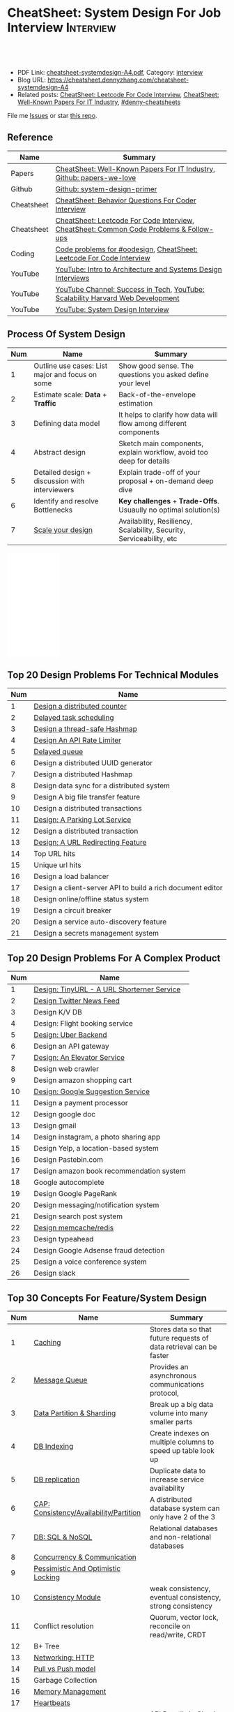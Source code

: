 * CheatSheet: System Design For Job Interview                     :Interview:
:PROPERTIES:
:type:     interview
:export_file_name: cheatsheet-systemdesign-A4.pdf
:END:

#+BEGIN_HTML
<a href="https://github.com/dennyzhang/cheatsheet.dennyzhang.com/tree/master/cheatsheet-systemdesign-A4"><img align="right" width="200" height="183" src="https://www.dennyzhang.com/wp-content/uploads/denny/watermark/github.png" /></a>
<div id="the whole thing" style="overflow: hidden;">
<div style="float: left; padding: 5px"> <a href="https://www.linkedin.com/in/dennyzhang001"><img src="https://www.dennyzhang.com/wp-content/uploads/sns/linkedin.png" alt="linkedin" /></a></div>
<div style="float: left; padding: 5px"><a href="https://github.com/dennyzhang"><img src="https://www.dennyzhang.com/wp-content/uploads/sns/github.png" alt="github" /></a></div>
<div style="float: left; padding: 5px"><a href="https://www.dennyzhang.com/slack" target="_blank" rel="nofollow"><img src="https://www.dennyzhang.com/wp-content/uploads/sns/slack.png" alt="slack"/></a></div>
</div>

<br/><br/>
<a href="http://makeapullrequest.com" target="_blank" rel="nofollow"><img src="https://img.shields.io/badge/PRs-welcome-brightgreen.svg" alt="PRs Welcome"/></a>
#+END_HTML

- PDF Link: [[https://github.com/dennyzhang/cheatsheet.dennyzhang.com/blob/master/cheatsheet-systemdesign-A4/cheatsheet-systemdesign-A4.pdf][cheatsheet-systemdesign-A4.pdf]], Category: [[https://cheatsheet.dennyzhang.com/category/interview/][interview]]
- Blog URL: https://cheatsheet.dennyzhang.com/cheatsheet-systemdesign-A4
- Related posts: [[https://cheatsheet.dennyzhang.com/cheatsheet-leetcode-A4][CheatSheet: Leetcode For Code Interview]], [[https://cheatsheet.dennyzhang.com/cheatsheet-paper-A4][CheatSheet: Well-Known Papers For IT Industry]], [[https://github.com/topics/denny-cheatsheets][#denny-cheatsheets]]

File me [[https://github.com/dennyzhang/cheatsheet.dennyzhang.com/issues][Issues]] or star [[https://github.com/dennyzhang/cheatsheet.dennyzhang.com][this repo]].
** Reference
| Name       | Summary                                                                                |
|------------+----------------------------------------------------------------------------------------|
| Papers     | [[https://cheatsheet.dennyzhang.com/cheatsheet-paper-A4][CheatSheet: Well-Known Papers For IT Industry]], [[https://github.com/papers-we-love/papers-we-love][Github: papers-we-love]]                  |
| Github     | [[https://github.com/donnemartin/system-design-primer/tree/master/solutions/system_design][Github: system-design-primer]]                                                           |
| Cheatsheet | [[https://cheatsheet.dennyzhang.com/cheatsheet-behavior-A4][CheatSheet: Behavior Questions For Coder Interview]]                                     |
| Cheatsheet | [[https://cheatsheet.dennyzhang.com/cheatsheet-leetcode-A4][CheatSheet: Leetcode For Code Interview]], [[https://cheatsheet.dennyzhang.com/cheatsheet-followup-A4][CheatSheet: Common Code Problems & Follow-ups]] |
| Coding     | [[https://code.dennyzhang.com/review-oodesign][Code problems for #oodesign]], [[https://cheatsheet.dennyzhang.com/cheatsheet-leetcode-A4][CheatSheet: Leetcode For Code Interview]]                   |
| YouTube    | [[https://www.youtube.com/watch?v=ZgdS0EUmn70][YouTube: Intro to Architecture and Systems Design Interviews]]                           |
| YouTube    | [[https://www.youtube.com/channel/UC-vYrOAmtrx9sBzJAf3x_xw/featured][YouTube Channel: Success in Tech]], [[https://www.youtube.com/watch?v=-W9F__D3oY4&feature=youtu.be][YouTube: Scalability Harvard Web Development]]         |
| YouTube    | [[https://www.youtube.com/channel/UC9vLsnF6QPYuH51njmIooCQ][YouTube: System Design Interview]]                                                       |
** Process Of System Design
| Num | Name                                            | Summary                                                              |
|-----+-------------------------------------------------+----------------------------------------------------------------------|
|   1 | Outline use cases: List major and focus on some | Show good sense. The questions you asked define your level           |
|   2 | Estimate scale: *Data* + *Traffic*              | Back-of-the-envelope estimation                                      |
|   3 | Defining data model                             | It helps to clarify how data will flow among different components    |
|   4 | Abstract design                                 | Sketch main components, explain workflow, avoid too deep for details |
|   5 | Detailed design + discussion with interviewers  | Explain trade-off of your proposal + on-demand deep dive             |
|   6 | Identify and resolve Bottlenecks                | *Key challenges* + *Trade-Offs*. Usuaully no optimal solution(s)     |
|   7 | [[https://docs.microsoft.com/en-us/azure/architecture/guide/pillars][Scale your design]]                               | Availability, Resiliency, Scalability, Security, Serviceability, etc |
#+TBLFM: $1=@-1$1+1;N

#+BEGIN_HTML
<iframe style="width:120px;height:240px;" marginwidth="0" marginheight="0" scrolling="no" frameborder="0" src="//ws-na.amazon-adsystem.com/widgets/q?ServiceVersion=20070822&OneJS=1&Operation=GetAdHtml&MarketPlace=US&source=ac&ref=qf_sp_asin_til&ad_type=product_link&tracking_id=dennyzhang-20&marketplace=amazon&region=US&placement=B06XPJML5D&asins=B06XPJML5D&linkId=9688cd3adb81a953935114b68a65989e&show_border=false&link_opens_in_new_window=false&price_color=333333&title_color=0066c0&bg_color=ffffff">
</iframe>
#+END_HTML
** Top 20 Design Problems For Technical Modules
| Num | Name                                                       |
|-----+------------------------------------------------------------|
|   1 | [[https://architect.dennyzhang.com/design-distributed-counter][Design a distributed counter]]                               |
|   2 | [[https://architect.dennyzhang.com/explain-delayedqueue][Delayed task scheduling]]                                    |
|   3 | [[https://architect.dennyzhang.com/design-concurrent-hashmap][Design a thread-safe Hashmap]]                               |
|   4 | [[https://architect.dennyzhang.com/design-api-limiter/][Design An API Rate Limiter]]                                 |
|   5 | [[https://architect.dennyzhang.com/explain-delayedqueue][Delayed queue]]                                              |
|   6 | Design a distributed UUID generator                        |
|   7 | Design a distributed Hashmap                               |
|   8 | Design data sync for a distributed system                  |
|   9 | Design A big file transfer feature                         |
|-----+------------------------------------------------------------|
|  10 | Design a distributed transactions                          |
|  11 | [[https://architect.dennyzhang.com/design-parkinglot/][Design: A Parking Lot Service]]                              |
|  12 | Design a distributed transaction                           |
|  13 | [[https://architect.dennyzhang.com/design-url-redirect/][Design: A URL Redirecting Feature]]                          |
|  14 | Top URL hits                                               |
|  15 | Unique url hits                                            |
|  16 | Design a load balancer                                     |
|  17 | Design a client-server API to build a rich document editor |
|  18 | Design online/offline status system                        |
|  19 | Design a circuit breaker                                   |
|  20 | Design a service auto-discovery feature                    |
|  21 | Design a secrets management system                         |
#+TBLFM: $1=@-1$1+1;N
** Top 20 Design Problems For A Complex Product
| Num | Name                                       |
|-----+--------------------------------------------|
|   1 | [[https://architect.dennyzhang.com/design-url-redirect/][Design: TinyURL - A URL Shorterner Service]] |
|   2 | [[https://architect.dennyzhang.com/design-news-feed][Design Twitter News Feed]]                   |
|   3 | Design K/V DB                              |
|-----+--------------------------------------------|
|   4 | Design: Flight booking service             |
|   5 | [[https://architect.dennyzhang.com/design-uber/][Design: Uber Backend]]                       |
|   6 | Design an API gateway                      |
|   7 | [[https://architect.dennyzhang.com/design-elevator/][Design: An Elevator Service]]                |
|   8 | Design web crawler                         |
|   9 | Design amazon shopping cart                |
|  10 | [[https://architect.dennyzhang.com/design-google-suggestion/][Design: Google Suggestion Service]]          |
|  11 | Design a payment processor                 |
|  12 | Design google doc                          |
|  13 | Design gmail                               |
|  14 | Design instagram, a photo sharing app      |
|  15 | Design Yelp, a location-based system       |
|  16 | Design Pastebin.com                        |
|  17 | Design amazon book recommendation system   |
|  18 | Google autocomplete                        |
|  19 | Design Google PageRank                     |
|  20 | Design messaging/notification system       |
|  21 | Design search post system                  |
|  22 | [[https://architect.dennyzhang.com/design-redis][Design memcache/redis]]                      |
|  23 | Design typeahead                           |
|  24 | Design Google Adsense fraud detection      |
|  25 | Design a voice conference system           |
|  26 | Design slack                               |
#+TBLFM: $1=@-1$1+1;N
** Top 30 Concepts For Feature/System Design
| Num | Name                                    | Summary                                                             |
|-----+-----------------------------------------+---------------------------------------------------------------------|
|   1 | [[https://architect.dennyzhang.com/explain-cache][Caching]]                                 | Stores data so that future requests of data retrieval can be faster |
|   2 | [[https://architect.dennyzhang.com/explain-messagequeue][Message Queue]]                           | Provides an asynchronous communications protocol,                   |
|   3 | [[https://architect.dennyzhang.com/explain-partition][Data Partition & Sharding]]               | Break up a big data volume into many smaller parts                  |
|   4 | [[https://architect.dennyzhang.com/explain-indexing][DB Indexing]]                             | Create indexes on multiple columns to speed up table look up        |
|   5 | [[https://architect.dennyzhang.com/explain-db-replication][DB replication]]                          | Duplicate data to increase service availability                     |
|   6 | [[https://architect.dennyzhang.com/explain-cap][CAP: Consistency/Availability/Partition]] | A distributed database system can only have 2 of the 3              |
|   7 | [[https://architect.dennyzhang.com/explain-nosql][DB: SQL & NoSQL]]                         | Relational databases and non-relational databases                   |
|-----+-----------------------------------------+---------------------------------------------------------------------|
|   8 | [[https://architect.dennyzhang.com/explain-coordination][Concurrency & Communication]]             |                                                                     |
|   9 | [[https://architect.dennyzhang.com/explain-locks][Pessimistic And Optimistic Locking]]      |                                                                     |
|  10 | [[https://architect.dennyzhang.com/explain-eventualconsistency][Consistency Module]]                      | weak consistency, eventual consistency, strong consistency          |
|  11 | Conflict resolution                     | Quorum, vector lock, reconcile on read/write, CRDT                  |
|  12 | B+ Tree                                 |                                                                     |
|-----+-----------------------------------------+---------------------------------------------------------------------|
|  13 | [[https://architect.dennyzhang.com/explain-http][Networking: HTTP]]                        |                                                                     |
|  14 | [[https://architect.dennyzhang.com/explain-poll-push][Pull vs Push model]]                      |                                                                     |
|  15 | Garbage Collection                      |                                                                     |
|  16 | [[https://architect.dennyzhang.com/explain-memory-management][Memory Management]]                       |                                                                     |
|  17 | [[https://architect.dennyzhang.com/explain-heartbeat][Heartbeats]]                              |                                                                     |
|  18 | Self Protection                         | API Rate limit, [[https://en.wikipedia.org/wiki/Circuit_breaker][Circuit breaker]], [[https://en.wikipedia.org/wiki/Bulkhead_(partition)][bulkhead]], throttling               |
|  19 | Filesystem                              |                                                                     |
|  20 | API: gRPC vs REST                       |                                                                     |
|  21 | [[https://architect.dennyzhang.com/explain-loadbalancer][Load balancer]]                           |                                                                     |
|  22 | Scale up vs Scale out                   | Vertical scaling and Horizontal scaling                             |
|  23 | API Design                              |                                                                     |
|  24 | [[https://architect.dennyzhang.com/explain-session][Session management]]                      |                                                                     |
|  25 | Networking: TCP vs UDP                  |                                                                     |
|  26 | Consistency patterns                    | Weak consistency, Eventual consistency, Strong consistency          |
|  27 | Availability patterns                   | Fail-over vs Replication                                            |
|  28 | CDN - Content Delivery Network          | Edge caching                                                        |
|  29 | [[https://architect.dennyzhang.com/explain-monitoring][Monitoring]]                              |                                                                     |
|  30 | Security                                |                                                                     |
|  31 | [[https://architect.dennyzhang.com/explain-dns][Networking: DNS]]                         |                                                                     |
|  32 | Linux signals                           |                                                                     |
#+TBLFM: $1=@-1$1+1;N

#+BEGIN_HTML
<a href="https://cheatsheet.dennyzhang.com"><img align="right" width="185" height="37" src="https://raw.githubusercontent.com/dennyzhang/cheatsheet.dennyzhang.com/master/images/cheatsheet_dns.png"></a>
#+END_HTML
** Top 15 Advanced Data Structure & Algorithms
| Num | Name                                      | Summary                                                                     |
|-----+-------------------------------------------+-----------------------------------------------------------------------------|
|   1 | [[https://architect.dennyzhang.com/explain-consistent-hash][Consistent Hash]]                           |                                                                             |
|   3 | [[https://architect.dennyzhang.com/explain-bloomfilter][Bloom filter]]                              | A space-effcient query returns either "possibly in set" or "definitely not" |
|-----+-------------------------------------------+-----------------------------------------------------------------------------|
|   4 | [[https://architect.dennyzhang.com/explain-crdts][CRDT(Conflict-Free Replicated Data Types)]] |                                                                             |
|   5 | [[https://architect.dennyzhang.com/explain-sstable][SSTable (Sorted Strings Table)]]            |                                                                             |
|   6 | [[https://architect.dennyzhang.com/explain-lsm][LSM (Log Structured Merge Trees)]]          |                                                                             |
|   7 | [[https://architect.dennyzhang.com/explain-gossip][Gossip]]                                    | Propagate cluster status                                                    |
|-----+-------------------------------------------+-----------------------------------------------------------------------------|
|   8 | [[https://en.wikipedia.org/wiki/Two-phase_commit_protocol][Two-phase commit]]/[[https://en.wikipedia.org/wiki/Three-phase_commit_protocol][Three-phase commit]]       |                                                                             |
|  10 | [[https://architect.dennyzhang.com/explain-vector-clocks][Vector Clocks/Version Vectors]]             |                                                                             |
|  11 | [[https://architect.dennyzhang.com/design-explain-paxos][Paxos and raft protocol]]                   |                                                                             |
|  12 | Merkle Tree                               |                                                                             |
#+TBLFM: $1=@-1$1+1;N

[[image-blog:CheatSheet: Feature Design For Job Interview][https://raw.githubusercontent.com/dennyzhang/cheatsheet.dennyzhang.com/master/cheatsheet-featuredesign-A4/dynamo-summary.png]]
** Explain workflow: What happens when XXX?
| Num | Name                                           | Summary |
|-----+------------------------------------------------+---------|
|   1 | When happens when I search in google?          |         |
|   2 | How loadbalancer works                         |         |
|   3 | Explain three phase commit model               |         |
|   4 | Explain HTTP return code                       |         |
|   5 | Explain Mysql DB replication model             |         |
|   6 | Explain gossip protocol                        |         |
|   7 | [[https://architect.dennyzhang.com/explain-cap][Explain CAP]]                                    |         |
|   8 | Explain Hadoop file system                     |         |
|   9 | [Linux] Explain OS booting process             |         |
|  10 | [Linux] What happens, when running "ls -l *"   |         |
|  11 | [Linux] What happens, when pressing "Ctrl + c" |         |
#+TBLFM: $1=@-1$1+1;N
** Explain tools: how XXX supports XXX?
| Num | Name                                  | Summary |
|-----+---------------------------------------+---------|
|   1 | How JDK implement hashmap?            |         |
|   2 | Explain java garbage collection model |         |
|   3 | Explain raft/etcd                     |         |
|   4 | How OS supports XXX?                  |         |
#+TBLFM: $1=@-1$1+1;N
** Cloud Design Principles
| Num | Name                       | Summary                 |
|-----+----------------------------+-------------------------|
|   1 | Fail fast                  |                         |
|   2 | Design for failure         |                         |
|   3 | Immutable infrastructure   |                         |
|   4 | [[https://www.engineyard.com/blog/pets-vs-cattle][Cats vs Cattle]]             | Avoid snowflake servers |
|   5 | [[https://docs.microsoft.com/en-us/azure/architecture/guide/design-principles/self-healing][Auto healing]]               |                         |
|   6 | Async programming          |                         |
|   7 | GitOps operational model   |                         |
|   8 | Event-Driven Architectures |                         |
#+TBLFM: $1=@-1$1+1;N
** Cloud Design Patterns
| Num | Name                        | Summary                                                                 |
|-----+-----------------------------+-------------------------------------------------------------------------|
|   1 | [[https://docs.microsoft.com/en-us/azure/architecture/patterns/ambassador][Ambassador pattern]]          | Create helper service to send network requests, besides the main sevice |
|   2 | [[https://docs.microsoft.com/en-us/azure/architecture/patterns/cache-aside][Cache-Aside pattern]]         | Load data on demand into a cache from a data store                      |
|   3 | [[https://docs.microsoft.com/en-us/azure/architecture/patterns/circuit-breaker][Circuit Breaker pattern]]     | If a request takes too many reousrce, abort it                          |
|   4 | [[https://docs.microsoft.com/en-us/azure/architecture/patterns/bulkhead][Bulkhead pattern]]            | Isolate elements into pools, so that one fire won't burn all            |
|   5 | [[https://docs.microsoft.com/en-us/azure/architecture/patterns/gateway-aggregation][Gateway Aggregation pattern]] | Aggregate multiple individual requests into a single request            |
|   6 | [[https://docs.microsoft.com/en-us/azure/architecture/patterns/priority-queue][Priority Queue pattern]]      | Support different SLAs for different individual clients                 |
|   7 | [[https://docs.microsoft.com/en-us/azure/architecture/patterns/strangler][Strangler pattern]]           | Incrementally migrate a legacy system piece by piece                    |
#+TBLFM: $1=@-1$1+1;N
#+BEGIN_HTML
<a href="https://cheatsheet.dennyzhang.com"><img align="right" width="185" height="37" src="https://raw.githubusercontent.com/dennyzhang/cheatsheet.dennyzhang.com/master/images/cheatsheet_dns.png"></a>
#+END_HTML
** Engineering Of Well-Known Products
| Name          | Summary                                                  |
|---------------+----------------------------------------------------------|
| Google        | [[http://highscalability.com/google-architecture][Link: Google Architecture]]                                |
| Facebook      | [[http://highscalability.com/blog/2016/6/27/how-facebook-live-streams-to-800000-simultaneous-viewers.html][Link: Facebook Live Streams]]                              |
| Twitter       | [[http://highscalability.com/blog/2016/4/20/how-twitter-handles-3000-images-per-second.html][Link: Twitter Image Service]], [[https://www.infoq.com/presentations/Twitter-Timeline-Scalability/][YouTube: Timelines at Scale]] |
| Uber          | [[http://highscalability.com/blog/2016/10/12/lessons-learned-from-scaling-uber-to-2000-engineers-1000-ser.html][Link: Lessons Learned From Scaling Uber]]                  |
| Tumblr        | [[http://highscalability.com/blog/2012/2/13/tumblr-architecture-15-billion-page-views-a-month-and-harder.html][Link: Tumblr Architecture]]                                |
| StackOverflow | [[http://highscalability.com/blog/2009/8/5/stack-overflow-architecture.html][Link: Stack Overflow Architecture]]                        |
** Grow Design Expertise In Daily Work
| Num | Name                             | Summary                                                                 |
|-----+----------------------------------+-------------------------------------------------------------------------|
|   1 | Keep the curiosity               | Thinking about interesting/weird questions helps                        |
|   2 | Deep dive into your daily work   | Unify and normalize problems from daily work                            |
|   3 | Learn the work of your coleagues | Indirect working experience also help                                   |
|   4 | Popular products under the hood  | Once you notice an interesting feature, think about how it's supported? |
|   5 | Read engineering blogs           | Especially for big companies                                            |
|   6 | Tools under the hood             | Common tools/frameworks                                                 |
|   7 | Try tools                        | Use cases; Alternatives; Pros and Cons                                  |
|   8 | Read papers                      | Best practices in papers                                                |
|   9 | Try new things                   | Gain hands-on experience; evaluate alternatives                         |
|  10 | Datastore & OS                   | Learn how databases and operating systems work                          |
|  11 | Language implementation          | Deep dive into one programming language. Java, Python, Golang, etc      |
#+TBLFM: $1=@-1$1+1;N
** Engineering Blogs/Websites
| Name                 | Summary                                                             |
|----------------------+---------------------------------------------------------------------|
| Compnay Tech Blog    | [[https://www.facebook.com/pg/Engineering/notes/][Website: Facebook Engineering]], [[https://developers.googleblog.com][Website: Google Developers]]           |
| Compnay Tech Blog    | [[https://medium.com/netflix-techblog][Medium: Netflix Blog]], [[https://medium.com/airbnb-engineering][Medium: Airbnb Engineering & Data Science]]     |
| Compnay Tech Blog    | [[https://engineering.shopify.com/][Shopify Engineering]], [[https://github.blog/category/engineering/][Github Engineering]]                             |
|----------------------+---------------------------------------------------------------------|
| Website              | [[https://www.hiredintech.com/app#system-design][Website: hiredintech - System Design]]                                |
| Website              | [[https://interviewing.io][Website: interviewing.io]], [[https://www.interviewbit.com/courses/system-design/][Website: interviewbit.com]]                 |
| Reference            | [[https://www.facebook.com/careers/life/preparing-for-your-software-engineering-interview-at-facebook/][Link: Preparing for your Software Engineering Interview at Facebook]] |
| Reference            | [[https://www.hiredintech.com/classrooms/system-design/lesson/55][Link: The System Design Process]]                                     |
| Individual Tech Blog | [[https://www.allthingsdistributed.com][Blog: All Things Distributed - Amazon CTO]], [[http://highscalability.com/][Blog: highscalability]]    |
** Typical Trade-Off
| Num | Name                        | Summary              |
|-----+-----------------------------+----------------------|
|   1 | Performance vs Scalability  |                      |
|   2 | Latency vs Throughput       |                      |
|   3 | Availability vs Consistency | Brewer's CAP theorem |
#+TBLFM: $1=@-1$1+1;N
** Misc
| Num | Name                                                                            | Summary                           |
|-----+---------------------------------------------------------------------------------+-----------------------------------|
|   1 | How to store 2TB data into 3 disks of 1TB. And be tolerant for one disk failure | A, B, C. And C = A XOR B          |
|   2 | Find out the difference between two files. Majority of these two are the same   | [[https://code.dennyzhang.com/followup-lcs][#lcs - Longest Common Subsequence]] |
|   3 | How to support feature of "diff 1.txt 2. txt"                                   |                                   |
|   4 | Avoid double payment in a distributed payment system                            | [[https://medium.com/airbnb-engineering/avoiding-double-payments-in-a-distributed-payments-system-2981f6b070bb][link]]                              |
#+TBLFM: $1=@-1$1+1;N
** More Resources
License: Code is licensed under [[https://www.dennyzhang.com/wp-content/mit_license.txt][MIT License]].

https://github.com/binhnguyennus/awesome-scalability

https://github.com/donnemartin/system-design-primer

https://github.com/checkcheckzz/system-design-interview

https://github.com/binhnguyennus/awesome-scalability

https://docs.microsoft.com/en-us/azure/architecture/patterns/

#+BEGIN_HTML
<a href="https://cheatsheet.dennyzhang.com"><img align="right" width="201" height="268" src="https://raw.githubusercontent.com/USDevOps/mywechat-slack-group/master/images/denny_201706.png"></a>

<a href="https://cheatsheet.dennyzhang.com"><img align="right" src="https://raw.githubusercontent.com/dennyzhang/cheatsheet.dennyzhang.com/master/images/cheatsheet_dns.png"></a>
#+END_HTML
* org-mode configuration                                           :noexport:
#+STARTUP: overview customtime noalign logdone showall
#+DESCRIPTION:
#+KEYWORDS:
#+LATEX_HEADER: \usepackage[margin=0.6in]{geometry}
#+LaTeX_CLASS_OPTIONS: [8pt]
#+LATEX_HEADER: \usepackage[english]{babel}
#+LATEX_HEADER: \usepackage{lastpage}
#+LATEX_HEADER: \usepackage{fancyhdr}
#+LATEX_HEADER: \pagestyle{fancy}
#+LATEX_HEADER: \fancyhf{}
#+LATEX_HEADER: \rhead{Updated: \today}
#+LATEX_HEADER: \rfoot{\thepage\ of \pageref{LastPage}}
#+LATEX_HEADER: \lfoot{\href{https://github.com/dennyzhang/cheatsheet.dennyzhang.com/tree/master/cheatsheet-systemdesign-A4}{GitHub: https://github.com/dennyzhang/cheatsheet.dennyzhang.com/tree/master/cheatsheet-systemdesign-A4}}
#+LATEX_HEADER: \lhead{\href{https://cheatsheet.dennyzhang.com/cheatsheet-slack-A4}{Blog URL: https://cheatsheet.dennyzhang.com/cheatsheet-systemdesign-A4}}
#+AUTHOR: Denny Zhang
#+EMAIL:  denny@dennyzhang.com
#+TAGS: noexport(n)
#+PRIORITIES: A D C
#+OPTIONS:   H:3 num:t toc:nil \n:nil @:t ::t |:t ^:t -:t f:t *:t <:t
#+OPTIONS:   TeX:t LaTeX:nil skip:nil d:nil todo:t pri:nil tags:not-in-toc
#+EXPORT_EXCLUDE_TAGS: exclude noexport
#+SEQ_TODO: TODO HALF ASSIGN | DONE BYPASS DELEGATE CANCELED DEFERRED
#+LINK_UP:
#+LINK_HOME:
* TODO [经验总结] 关于所谓的System Design: https://www.1point3acres.com/bbs/thread-169343-1-1.html :noexport:
* TODO [题目讨论] 系统设计问题/面试题总结: https://www.1point3acres.com/bbs/thread-541834-1-1.html :noexport:
* TODO System design: https://www.1point3acres.com/bbs/forum-323-1.html :noexport:
* TODO system design: https://www.1point3acres.com/bbs/thread-171320-1-1.html :noexport:
* design                                                           :noexport:
- work through the workflow
* TODO https://www.1point3acres.com/bbs/forum-323-1.html           :noexport:
* TODO 设计ip cache缓存之类的                                      :noexport:
* [#A] soulmachine系统设计(System Design) https://soulmachine.gitbooks.io/system-design/content/cn/distributed-id-generator.html :noexport:
* TODO https://www.hiredintech.com/app#system-design               :noexport:
* TODO news feed: https://36kr.com/p/201758                        :noexport:
* #  --8<-------------------------- separator ------------------------>8-- :noexport:
* TODO design twitter                                              :noexport:
https://medium.com/@narengowda/system-design-for-twitter-e737284afc95
* TODO Kafka vs Rabbitmq                                           :noexport:
* system design                                                    :noexport:
https://www.facebook.com/careers/life/preparing-for-your-software-engineering-interview-at-facebook/
The purpose of the interview is to assess the candidate's ability to solve a non-trivial engineering design problem.

There are two types of design interviews: systems design and product design.

Start with requirements: Your interviewer might ask: "How would you architect the backend for a messaging system?" Obviously this question is extremely vague. Where do you even start? You could start with some requirements:
How many users are we talking about here?
How many messages sent?
How many messages read?
What are the latency requirements for sender->receiver message delivery?
How are you going to store messages?
What operations does this data store need to support?
What operations is it optimized for?
How do you push new messages to clients? Do you push at all, or rely on a pull based model?
* #  --8<-------------------------- separator ------------------------>8-- :noexport:
* TODO What's your own familiar area? expertise?                   :noexport:
* TODO What Complex products you have designed before?             :noexport:
Reflect on your projects: Think about the projects you've built. What was easy, and what was difficult?

List your projects
List good improvements/tech challenges/open issues
* TODO How to structurally analyize a product                      :noexport:
- Feature/Use case
- How to avoid abuse?
- How to support different version?
- Upgrade workflow
* TODO https://github.com/shishan100/Java-Interview-Advanced       :noexport:
* #  --8<-------------------------- separator ------------------------>8-- :noexport:
* TODO cross dataset sync                                          :noexport:
* TODO Read links                                                  :noexport:
http://highscalability.com/blog/2011/11/29/datasift-architecture-realtime-datamining-at-120000-tweets-p.html
https://www.youtube.com/watch?v=w5WVu624fY8
https://www.youtube.com/watch?v=5cKTP36HVgI
http://highscalability.com/blog/2013/11/4/espns-architecture-at-scale-operating-at-100000-duh-nuh-nuhs.html
http://highscalability.com/blog/2013/9/23/salesforce-architecture-how-they-handle-13-billion-transacti.html
http://highscalability.com/plentyoffish-architecture
http://highscalability.com/blog/2016/6/15/the-image-optimization-technology-that-serves-millions-of-re.html
http://highscalability.com/blog/2017/10/23/one-model-at-a-time-integrating-and-running-deep-learning-mo.html
http://highscalability.com/blog/2009/8/6/an-unorthodox-approach-to-database-design-the-coming-of-the.html
* TODO Scalability for Dummies                                     :noexport:
https://www.lecloud.net/post/7295452622/scalability-for-dummies-part-1-clones
https://www.lecloud.net/post/7994751381/scalability-for-dummies-part-2-database
https://www.lecloud.net/post/9246290032/scalability-for-dummies-part-3-cache
https://www.lecloud.net/post/9699762917/scalability-for-dummies-part-4-asynchronism
* Understand big IT corps in US                                    :noexport:
https://www.1point3acres.com/bbs/thread-169418-1-1.html
* #  --8<-------------------------- separator ------------------------>8-- :noexport:
* TODO design k/v db store                                         :noexport:
* TODO 某建筑有五十层高,打算装俩电梯,设计该电梯系统                :noexport:
* #  --8<-------------------------- separator ------------------------>8-- :noexport:
* TODO How to implement a singleton                                :noexport:
* #  --8<-------------------------- separator ------------------------>8-- :noexport:
* TODO design uber                                                 :noexport:
http://systemdesigns.blogspot.com/2015/12/design-uber.html
* TODO design google doc                                           :noexport:
* TODO read: https://www.1point3acres.com/bbs/thread-208829-1-1.html :noexport:
* TODO How to design API gateway                                   :noexport:
* TODO design amazon book recommend system                         :noexport:
* #  --8<-------------------------- separator ------------------------>8-- :noexport:
* TODO design 多线程题 例如web crawler, max photo                 :noexport:
* TODO How would you design a car radio system interface           :noexport:
* TODO caching mechanism: lru, lfu                                 :noexport:
* Typical Tech Areas                                               :noexport:
| Num | Summary                            |
|-----+------------------------------------|
|   1 | Distributed Database               |
|   2 | Task scheduling                    |
|   3 | LCM - life cycle management        |
|   4 | Logging & Monitoring               |
|   5 | Security                           |
|   6 | SDDC - Software defined datacenter |
#+TBLFM: $1=@-1$1+1;N

* Classic Design Problems - Big Data                               :noexport:
| Num | Name                                                          | Summary      |
|-----+---------------------------------------------------------------+--------------|
|   1 | Reservoir sampling                                            |              |
|   2 | Frequency estimation                                          |              |
|   3 | Heavy hitters - Find top k frequent items in a data stream    |              |
|   4 | Membership query - whether an element exists in a data stream | [[https://en.wikipedia.org/wiki/Bloom_filter][bloom filter]] |
|   5 | Get median from an endless data stream                        |              |
#+TBLFM: $1=@-1$1+1;N

* #  --8<-------------------------- separator ------------------------>8-- :noexport:
* TODO Design Recommend System                                     :noexport:
* TODO Take turns to ask questions                                 :noexport:
好的问题,间接告诉了对方我们的经验和思维深度和广度
* TODO Design Mint.com                                             :noexport:
* TODO Design leetcode                                             :noexport:
* TODO In what scenarios, you would choose "linked list" over "array list"? :noexport:
https://www.1point3acres.com/bbs/thread-562110-1-1.html
* #  --8<-------------------------- separator ------------------------>8-- :noexport:
* TODO Q: How to quickly crash an linux machine                    :noexport:
